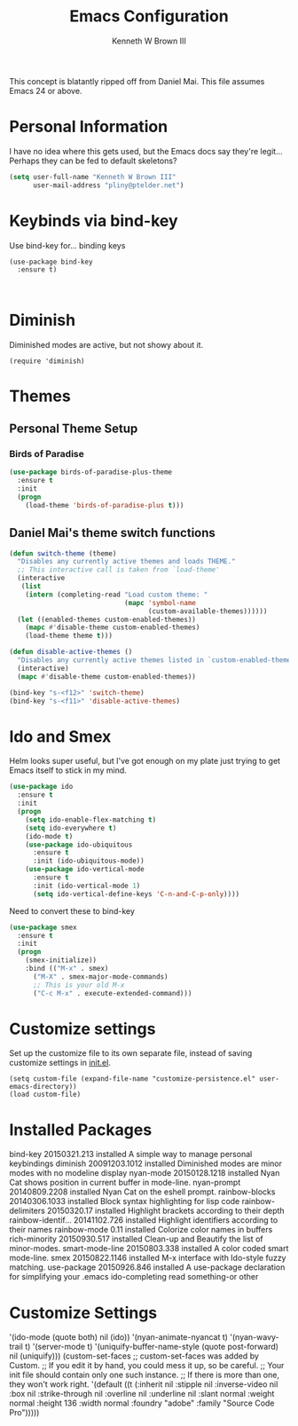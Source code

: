 #+TITLE: Emacs Configuration
#+AUTHOR: Kenneth W Brown III

This concept is blatantly ripped off from Daniel Mai. This file assumes Emacs 24 or above.

* Personal Information

I have no idea where this gets used, but the Emacs docs say they're legit... Perhaps they can be fed to default skeletons?

#+begin_src emacs-lisp
(setq user-full-name "Kenneth W Brown III"
      user-mail-address "pliny@ptelder.net")
#+end_src

* Keybinds via bind-key
Use bind-key for... binding keys

#+begin_src emacs-lsp
(use-package bind-key
  :ensure t)


#+end_src

* Diminish
Diminished modes are active, but not showy about it.
#+begin_src emacs-lsp
(require 'diminish)
#+end_src

* Themes


** Personal Theme Setup
*** Birds of Paradise

#+begin_src emacs-lisp
(use-package birds-of-paradise-plus-theme
  :ensure t
  :init
  (progn
    (load-theme 'birds-of-paradise-plus t)))
#+end_src

** Daniel Mai's theme switch functions

#+begin_src emacs-lisp
(defun switch-theme (theme)
  "Disables any currently active themes and loads THEME."
  ;; This interactive call is taken from `load-theme'
  (interactive
   (list
    (intern (completing-read "Load custom theme: "
                             (mapc 'symbol-name
                                   (custom-available-themes))))))
  (let ((enabled-themes custom-enabled-themes))
    (mapc #'disable-theme custom-enabled-themes)
    (load-theme theme t)))

(defun disable-active-themes ()
  "Disables any currently active themes listed in `custom-enabled-themes'."
  (interactive)
  (mapc #'disable-theme custom-enabled-themes))

(bind-key "s-<f12>" 'switch-theme)
(bind-key "s-<f11>" 'disable-active-themes)
#+end_src

* Ido and Smex
Helm looks super useful, but I've got enough on my plate just trying to get Emacs itself to stick in my mind.

#+begin_src emacs-lisp
(use-package ido
  :ensure t
  :init
  (progn
    (setq ido-enable-flex-matching t)
    (setq ido-everywhere t)
    (ido-mode t)
    (use-package ido-ubiquitous
      :ensure t
      :init (ido-ubiquitous-mode))
    (use-package ido-vertical-mode
      :ensure t
      :init (ido-vertical-mode 1)
      (setq ido-vertical-define-keys 'C-n-and-C-p-only))))

#+end_src

Need to convert these to bind-key
#+begin_src emacs-lisp
(use-package smex
  :ensure t
  :init
  (progn
    (smex-initialize))
    :bind (("M-x" . smex)
      ("M-X" . smex-major-mode-commands)
      ;; This is your old M-x
      ("C-c M-x" . execute-extended-command)))

#+end_src

* Customize settings

Set up the customize file to its own separate file, instead of saving
customize settings in [[file:init.el][init.el]].

#+begin_src emacs-lsp
(setq custom-file (expand-file-name "customize-persistence.el" user-emacs-directory))
(load custom-file)
#+end_src


* Installed Packages

  bind-key           20150321.213  installed             A simple way to manage personal keybindings
  diminish           20091203.1012 installed             Diminished modes are minor modes with no modeline display
  nyan-mode          20150128.1218 installed             Nyan Cat shows position in current buffer in mode-line.
  nyan-prompt        20140809.2208 installed             Nyan Cat on the eshell prompt.
  rainbow-blocks     20140306.1033 installed             Block syntax highlighting for lisp code
  rainbow-delimiters 20150320.17   installed             Highlight brackets according to their depth
  rainbow-identif... 20141102.726  installed             Highlight identifiers according to their names
  rainbow-mode       0.11          installed             Colorize color names in buffers
  rich-minority      20150930.517  installed             Clean-up and Beautify the list of minor-modes.
  smart-mode-line    20150803.338  installed             A color coded smart mode-line.
  smex               20150822.1146 installed             M-x interface with Ido-style fuzzy matching.
  use-package        20150926.846  installed             A use-package declaration for simplifying your .emacs
  ido-completing read something-or other

* Customize Settings

 '(ido-mode (quote both) nil (ido))
 '(nyan-animate-nyancat t)
 '(nyan-wavy-trail t)
 '(server-mode t)
 '(uniquify-buffer-name-style (quote post-forward) nil (uniquify)))
(custom-set-faces
 ;; custom-set-faces was added by Custom.
 ;; If you edit it by hand, you could mess it up, so be careful.
 ;; Your init file should contain only one such instance.
 ;; If there is more than one, they won't work right.
 '(default ((t (:inherit nil :stipple nil :inverse-video nil :box nil :strike-through nil :overline nil :underline nil :slant normal :weight normal :height 136 :width normal :foundry "adobe" :family "Source Code Pro")))))
